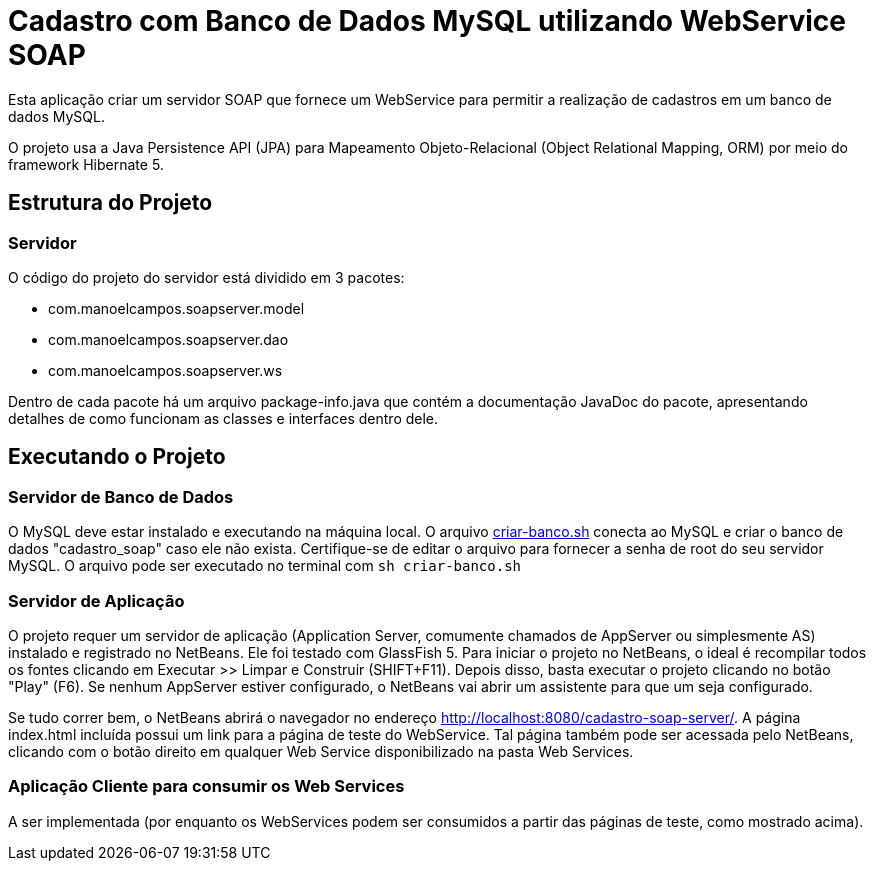 = Cadastro com Banco de Dados MySQL utilizando WebService SOAP

Esta aplicação criar um servidor SOAP que fornece um WebService para
permitir a realização de cadastros em um banco de dados MySQL.

O projeto usa a Java Persistence API (JPA) para Mapeamento Objeto-Relacional (Object Relational Mapping, ORM)
por meio do framework Hibernate 5.

== Estrutura do Projeto

=== Servidor
O código do projeto do servidor está dividido em 3 pacotes:

- com.manoelcampos.soapserver.model
- com.manoelcampos.soapserver.dao
- com.manoelcampos.soapserver.ws

Dentro de cada pacote há um arquivo package-info.java que contém a documentação JavaDoc
do pacote, apresentando detalhes de como funcionam as classes e interfaces dentro dele.

== Executando o Projeto

=== Servidor de Banco de Dados

O MySQL deve estar instalado e executando na máquina local.
O arquivo link:criar-banco.sh[criar-banco.sh] conecta ao MySQL e criar o banco de dados "cadastro_soap" caso ele não exista.
Certifique-se de editar o arquivo para fornecer a senha de root do seu servidor MySQL.
O arquivo pode ser executado no terminal com `sh criar-banco.sh`

=== Servidor de Aplicação

O projeto requer um servidor de aplicação (Application Server, comumente chamados de AppServer ou simplesmente AS) instalado e registrado no NetBeans. Ele foi testado com GlassFish 5. 
Para iniciar o projeto no NetBeans, o ideal é recompilar todos os fontes clicando em Executar >> Limpar e Construir (SHIFT+F11).
Depois disso, basta executar o projeto clicando no botão "Play" (F6). Se nenhum AppServer estiver configurado, o NetBeans
vai abrir um assistente para que um seja configurado.

Se tudo correr bem, o NetBeans abrirá o navegador no endereço http://localhost:8080/cadastro-soap-server/.
A página index.html incluída possui um link para a página de teste do WebService.
Tal página também pode ser acessada pelo NetBeans, clicando com o botão
direito em qualquer Web Service disponibilizado na pasta Web Services.

=== Aplicação Cliente para consumir os Web Services

A ser implementada (por enquanto os WebServices podem ser consumidos a partir das páginas de teste, como mostrado acima).